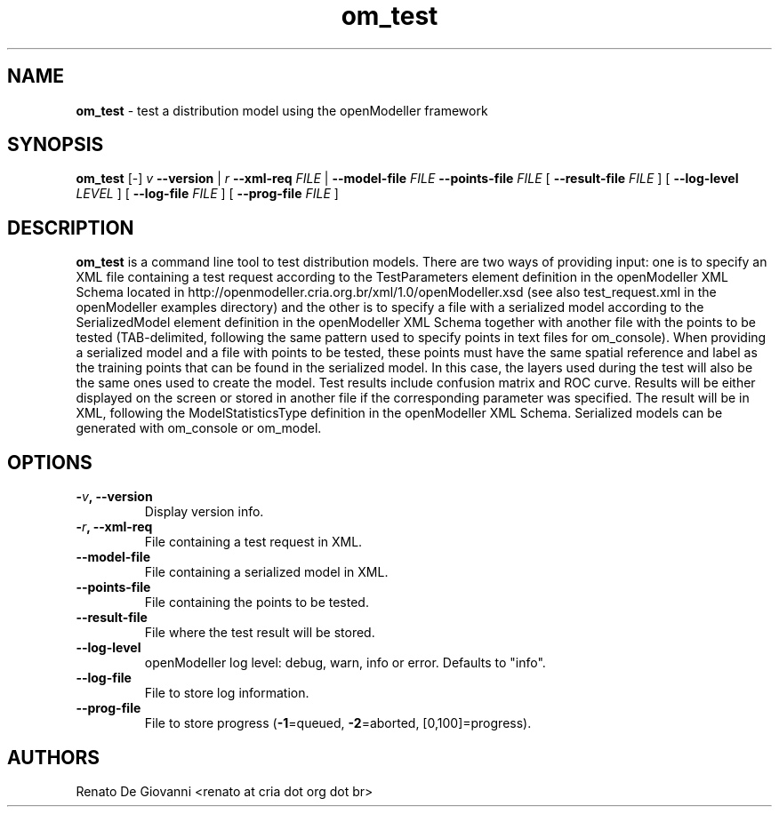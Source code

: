 ." Text automatically generated by txt2man
.TH om_test  "September 30, 2008" "" ""
.SH NAME
\fBom_test \fP- test a distribution model using the openModeller framework
\fB
.SH SYNOPSIS
.nf
.fam C
\fBom_test\fP [-] \fIv\fP \fB--version\fP | \fIr\fP \fB--xml-req\fP \fIFILE\fP | \fB--model-file\fP \fIFILE\fP \fB--points-file\fP \fIFILE\fP [ \fB--result-file\fP \fIFILE\fP ] [ \fB--log-level\fP \fILEVEL\fP ] [ \fB--log-file\fP \fIFILE\fP ] [ \fB--prog-file\fP \fIFILE\fP ]
.fam T
.fi
.SH DESCRIPTION
\fBom_test\fP is a command line tool to test distribution models. There are two ways of providing input: one is to specify an XML file containing a test request according to the TestParameters element definition in the openModeller XML Schema located in http://openmodeller.cria.org.br/xml/1.0/openModeller.xsd (see also test_request.xml in the openModeller examples directory) and the other is to specify a file with a serialized model according to the SerializedModel element definition in the openModeller XML Schema together with another file with the points to be tested (TAB-delimited, following the same pattern used to specify points in text files for om_console). When providing a serialized model and a file with points to be tested, these points must have the same spatial reference and label as the training points that can be found in the serialized model. In this case, the layers used during the test will also be the same ones used to create the model. Test results include confusion matrix and ROC curve. Results will be either displayed on the screen or stored in another file if the corresponding parameter was specified. The result will be in XML, following the ModelStatisticsType definition in the openModeller XML Schema. Serialized models can be generated with om_console or om_model.
.SH OPTIONS
.TP
.B
-\fIv\fP, \fB--version\fP
Display version info.
.TP
.B
-\fIr\fP, \fB--xml-req\fP
File containing a test request in XML.
.TP
.B
\fB--model-file\fP
File containing a serialized model in XML.
.TP
.B
\fB--points-file\fP
File containing the points to be tested.
.TP
.B
\fB--result-file\fP
File where the test result will be stored.
.TP
.B
\fB--log-level\fP
openModeller log level: debug, warn, info or error. Defaults to "info".
.TP
.B
\fB--log-file\fP
File to store log information.
.TP
.B
\fB--prog-file\fP
File to store progress (\fB-1\fP=queued, \fB-2\fP=aborted, [0,100]=progress).
.SH AUTHORS
Renato De Giovanni <renato at cria dot org dot br>
